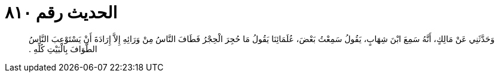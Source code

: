 
= الحديث رقم ٨١٠

[quote.hadith]
وَحَدَّثَنِي عَنْ مَالِكٍ، أَنَّهُ سَمِعَ ابْنَ شِهَابٍ، يَقُولُ سَمِعْتُ بَعْضَ، عُلَمَائِنَا يَقُولُ مَا حُجِرَ الْحِجْرُ فَطَافَ النَّاسُ مِنْ وَرَائِهِ إِلاَّ إِرَادَةَ أَنْ يَسْتَوْعِبَ النَّاسُ الطَّوَافَ بِالْبَيْتِ كُلِّهِ ‏.‏